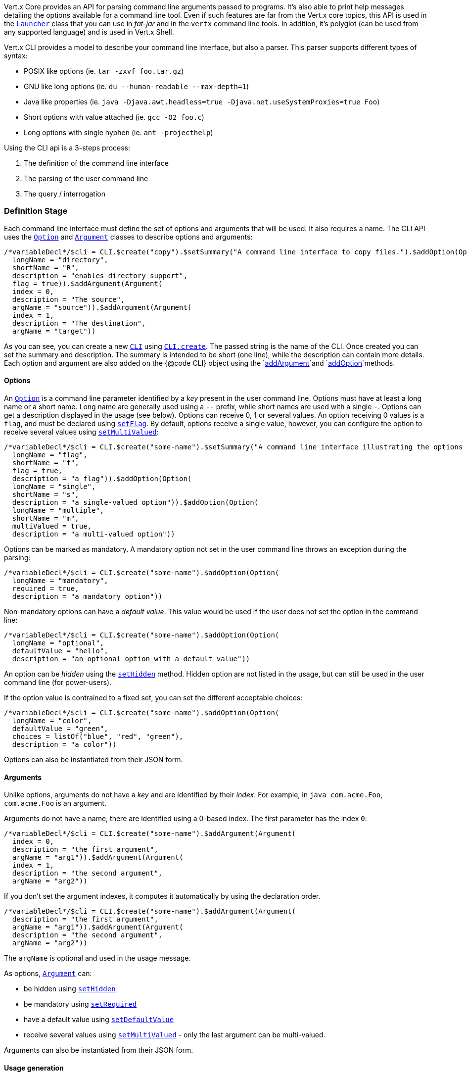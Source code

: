 Vert.x Core provides an API for parsing command line arguments passed to programs. It's also able to print help
messages detailing the options available for a command line tool. Even if such features are far from
the Vert.x core topics, this API is used in the `link:../../apidocs/io/vertx/core/Launcher.html[Launcher]` class that you can use in _fat-jar_
and in the `vertx` command line tools. In addition, it's polyglot (can be used from any supported language) and is
used in Vert.x Shell.

Vert.x CLI provides a model to describe your command line interface, but also a parser. This parser supports
different types of syntax:

* POSIX like options (ie. `tar -zxvf foo.tar.gz`)
* GNU like long options (ie. `du --human-readable --max-depth=1`)
* Java like properties (ie. `java -Djava.awt.headless=true -Djava.net.useSystemProxies=true Foo`)
* Short options with value attached (ie. `gcc -O2 foo.c`)
* Long options with single hyphen (ie. `ant -projecthelp`)

Using the CLI api is a 3-steps process:

1. The definition of the command line interface
2. The parsing of the user command line
3. The query / interrogation

=== Definition Stage

Each command line interface must define the set of options and arguments that will be used. It also requires a
name. The CLI API uses the `link:../../apidocs/io/vertx/core/cli/Option.html[Option]` and `link:../../apidocs/io/vertx/core/cli/Argument.html[Argument]` classes to
describe options and arguments:

[source,jphp]
----
/*variableDecl*/$cli = CLI.$create("copy").$setSummary("A command line interface to copy files.").$addOption(Option(
  longName = "directory",
  shortName = "R",
  description = "enables directory support",
  flag = true)).$addArgument(Argument(
  index = 0,
  description = "The source",
  argName = "source")).$addArgument(Argument(
  index = 1,
  description = "The destination",
  argName = "target"))

----

As you can see, you can create a new `link:../../apidocs/io/vertx/core/cli/CLI.html[CLI]` using
`link:../../apidocs/io/vertx/core/cli/CLI.html#create-java.lang.String-[CLI.create]`. The passed string is the name of the CLI. Once created you
can set the summary and description. The summary is intended to be short (one line), while the description can
contain more details. Each option and argument are also added on the {@code CLI} object using the
`link:../../apidocs/io/vertx/core/cli/CLI.html#addArgument-io.vertx.core.cli.Argument-[addArgument]`and
`link:../../apidocs/io/vertx/core/cli/CLI.html#addOption-io.vertx.core.cli.Option-[addOption]`methods.

==== Options

An `link:../../apidocs/io/vertx/core/cli/Option.html[Option]` is a command line parameter identified by a _key_ present in the user command
line. Options must have at least a long name or a short name. Long name are generally used using a `--` prefix,
while short names are used with a single `-`. Options can get a description displayed in the usage (see below).
Options can receive 0, 1 or several values. An option receiving 0 values is a `flag`, and must be declared using
`link:../../apidocs/io/vertx/core/cli/Option.html#setFlag-boolean-[setFlag]`. By default, options receive a single value, however, you can
configure the option to receive several values using `link:../../apidocs/io/vertx/core/cli/Option.html#setMultiValued-boolean-[setMultiValued]`:

[source,jphp]
----
/*variableDecl*/$cli = CLI.$create("some-name").$setSummary("A command line interface illustrating the options valuation.").$addOption(Option(
  longName = "flag",
  shortName = "f",
  flag = true,
  description = "a flag")).$addOption(Option(
  longName = "single",
  shortName = "s",
  description = "a single-valued option")).$addOption(Option(
  longName = "multiple",
  shortName = "m",
  multiValued = true,
  description = "a multi-valued option"))

----

Options can be marked as mandatory. A mandatory option not set in the user command line throws an exception during
the parsing:

[source,jphp]
----
/*variableDecl*/$cli = CLI.$create("some-name").$addOption(Option(
  longName = "mandatory",
  required = true,
  description = "a mandatory option"))

----

Non-mandatory options can have a _default value_. This value would be used if the user does not set the option in
the command line:

[source,jphp]
----
/*variableDecl*/$cli = CLI.$create("some-name").$addOption(Option(
  longName = "optional",
  defaultValue = "hello",
  description = "an optional option with a default value"))

----

An option can be _hidden_ using the `link:../../apidocs/io/vertx/core/cli/Option.html#setHidden-boolean-[setHidden]` method. Hidden option are
not listed in the usage, but can still be used in the user command line (for power-users).

If the option value is contrained to a fixed set, you can set the different acceptable choices:

[source,jphp]
----
/*variableDecl*/$cli = CLI.$create("some-name").$addOption(Option(
  longName = "color",
  defaultValue = "green",
  choices = listOf("blue", "red", "green"),
  description = "a color"))

----

Options can also be instantiated from their JSON form.

==== Arguments

Unlike options, arguments do not have a _key_ and are identified by their _index_. For example, in
`java com.acme.Foo`, `com.acme.Foo` is an argument.

Arguments do not have a name, there are identified using a 0-based index. The first parameter has the
index `0`:

[source,jphp]
----
/*variableDecl*/$cli = CLI.$create("some-name").$addArgument(Argument(
  index = 0,
  description = "the first argument",
  argName = "arg1")).$addArgument(Argument(
  index = 1,
  description = "the second argument",
  argName = "arg2"))

----

If you don't set the argument indexes, it computes it automatically by using the declaration order.

[source,jphp]
----
/*variableDecl*/$cli = CLI.$create("some-name").$addArgument(Argument(
  description = "the first argument",
  argName = "arg1")).$addArgument(Argument(
  description = "the second argument",
  argName = "arg2"))

----

The `argName` is optional and used in the usage message.

As options, `link:../../apidocs/io/vertx/core/cli/Argument.html[Argument]` can:

* be hidden using `link:../../apidocs/io/vertx/core/cli/Argument.html#setHidden-boolean-[setHidden]`
* be mandatory using `link:../../apidocs/io/vertx/core/cli/Argument.html#setRequired-boolean-[setRequired]`
* have a default value using `link:../../apidocs/io/vertx/core/cli/Argument.html#setDefaultValue-java.lang.String-[setDefaultValue]`
* receive several values using `link:../../apidocs/io/vertx/core/cli/Argument.html#setMultiValued-boolean-[setMultiValued]` - only the last argument
can be multi-valued.

Arguments can also be instantiated from their JSON form.

==== Usage generation

Once your `link:../../apidocs/io/vertx/core/cli/CLI.html[CLI]` instance is configured, you can generate the _usage_ message:

[source,jphp]
----
/*variableDecl*/$cli = CLI.$create("copy").$setSummary("A command line interface to copy files.").$addOption(Option(
  longName = "directory",
  shortName = "R",
  description = "enables directory support",
  flag = true)).$addArgument(Argument(
  index = 0,
  description = "The source",
  argName = "source")).$addArgument(Argument(
  index = 0,
  description = "The destination",
  argName = "target"))

/*variableDecl*/$builder = java.lang.StringBuilder()
$cli.$usage($builder)

----

It generates an usage message like this one:

[source]
----
Usage: copy [-R] source target

A command line interface to copy files.

 -R,--directory   enables directory support
----

If you need to tune the usage message, check the `link:../../apidocs/io/vertx/core/cli/UsageMessageFormatter.html[UsageMessageFormatter]` class.

=== Parsing Stage

Once your `link:../../apidocs/io/vertx/core/cli/CLI.html[CLI]` instance is configured, you can parse the user command line to evaluate
each option and argument:

[source,jphp]
----
/*variableDecl*/$commandLine = $cli.$parse($userCommandLineArguments)

----

The `link:../../apidocs/io/vertx/core/cli/CLI.html#parse-java.util.List-[parse]` method returns a `link:../../apidocs/io/vertx/core/cli/CommandLine.html[CommandLine]`
object containing the values. By default, it validates the user command line and checks that each mandatory options
and arguments have been set as well as the number of values received by each option. You can disable the
validation by passing `false` as second parameter of `link:../../apidocs/io/vertx/core/cli/CLI.html#parse-java.util.List-boolean-[parse]`.
This is useful if you want to check an argument or option is present even if the parsed command line is invalid.

You can check whether or not the
`link:../../apidocs/io/vertx/core/cli/CommandLine.html[CommandLine]`is valid using `link:../../apidocs/io/vertx/core/cli/CommandLine.html#isValid--[isValid]`.

=== Query / Interrogation Stage

Once parsed, you can retrieve the values of the options and arguments from the
`link:../../apidocs/io/vertx/core/cli/CommandLine.html[CommandLine]`object returned by the `link:../../apidocs/io/vertx/core/cli/CLI.html#parse-java.util.List-[parse]`
method:

[source,jphp]
----
/*variableDecl*/$commandLine = $cli.$parse($userCommandLineArguments)
/*variableDecl*/$opt = $commandLine.$getOptionValue<Any>("my-option")
/*variableDecl*/$flag = $commandLine.$isFlagEnabled("my-flag")
/*variableDecl*/$arg0 = $commandLine.$getArgumentValue<Any>(0)

----

One of your option can have been marked as "help". If a user command line enabled a "help" option, the validation
won't failed, but give you the opportunity to check if the user asks for help:

[source,jphp]
----
/*variableDecl*/$cli = CLI.$create("test").$addOption(Option(
  longName = "help",
  shortName = "h",
  flag = true,
  help = true)).$addOption(Option(
  longName = "mandatory",
  required = true))

/*variableDecl*/$line = $cli.$parse(java.util.Collections.$singletonList("-h"))

// The parsing does not fail and let you do:
if (!$line.$isValid() && $line.$isAskingForHelp()) {
  /*variableDecl*/$builder = java.lang.StringBuilder()
  $cli.$usage($builder)
  $stream.$print($builder.$toString())
}

----


